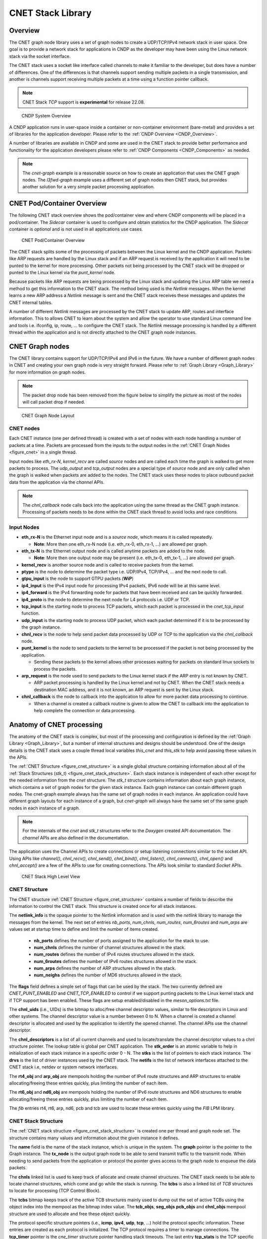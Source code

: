 ..  SPDX-License-Identifier: BSD-3-Clause
    Copyright (c) 2022-2023 Intel Corporation.

.. _CNET_Library:

CNET Stack Library
==================

Overview
--------

The CNET graph node library uses a set of graph nodes to create a UDP/TCP/IPv4 network stack in
user space. One goal is to provide a network stack for applications in CNDP as the developer
may have been using the Linux network stack via the socket interface.

The CNET stack uses a socket like interface called channels to make it familiar to the developer,
but does have a number of differences. One of the differences is that channels support sending
multiple packets in a single transmission, and another is channels support receiving multiple
packets at a time using a function pointer callback.

.. note:: CNET Stack *TCP* support is **experimental** for release 22.08.

.. _figure_cndp_system_overview:

.. figure:: img/cndp_system_overview.*

   CNDP System Overview

A CNDP application runs in user-space inside a container or non-container environment (bare-metal)
and provides a set of libraries for the application developer. Please refer to the
:ref:`CNDP Overview <CNDP_Overview>`.

A number of libraries are available in CNDP and some are used in the CNET stack to provide better
performance and functionality for the application developers please refer to
:ref:`CNDP Components <CNDP_Components>` as needed.

.. note:: The *cnet-graph* example is a reasonable source on how to create an application that
  uses the CNET graph nodes. The *l3fwd-graph* example uses a different set of graph nodes then
  CNET stack, but provides another solution for a very simple packet processing application.

CNET Pod/Container Overview
---------------------------

The following CNET stack overview shows the pod/container view and where CNDP components will
be placed in a pod/container. The *Sidecar* container is used to configure and obtain statistics
for the CNDP application. The *Sidecar* container is *optional* and is not used in all applications
use cases.

.. _figure_cnet_overview:

.. figure:: img/cnet_overview.*

   CNET Pod/Container Overview

The CNET stack splits some of the processing of packets between the Linux kernel and the CNDP
application. Packets like ARP requests are handled by the Linux stack and if an ARP request is
received by the application it will need to be punted to the kernel for more processing. Other
packets not being processed by the CNET stack will be dropped or punted to the Linux kernel
via the *punt_kernel* node.

Because packets like ARP requests are being processed by the Linux stack and updating the Linux
ARP table we need a method to get this information to the CNET stack. The method being used
is the *Netlink* messages. When the kernel learns a new ARP address a *Netlink* message is sent
and the CNET stack receives these messages and updates the CNET internal tables.

A number of different *Netlink* messages are processed by the CNET stack to update ARP, routes and
interface information. This to allows CNET to learn about the system and allow the operator
to use standard Linux command line and tools i.e. ifconfig, ip, route, ... to configure the CNET stack.
The *Netlink* message processing is handled by a different thread within the application and is not
directly attached to the CNET graph node instances.

CNET Graph nodes
----------------

The CNET library contains support for UDP/TCP/IPv4 and IPv6 in the future. We have a number
of different graph nodes in CNET and creating your own graph node is very straight forward.
Please refer to :ref:`Graph Library <Graph_Library>` for more information on graph nodes.

.. note:: The packet drop node has been removed from the figure below to simplify the picture as most
  of the nodes will call packet drop if needed.

.. _figure_cnet:

.. figure:: img/cnet.*

   CNET Graph Node Layout

CNET nodes
^^^^^^^^^^

Each CNET instance (one per defined thread) is created with a set of nodes with each node handling
a number of packets at a time. Packets are processed from the inputs to the output nodes in
the :ref:`CNET Graph Nodes <figure_cnet>` in a single thread.

Input nodes like *eth_rx-N*, *kernel_recv* are called *source* nodes and are called each
time the graph is walked to get more packets to process. The *udp_output* and *tcp_output* nodes
are a special type of *source* node and are only called when the graph is walked when packets are
added to the nodes. The CNET stack uses these nodes to place outbound packet data from the
application via the *channel* APIs.

.. note:: The *chnl_callback* node calls back into the application using the same thread as the
  CNET graph instance. Processing of packets needs to be done within the CNET stack thread
  to avoid locks and race conditions.

Input Nodes
^^^^^^^^^^^

- **eth_rx-N** is the Ethernet input node and is a *source node*, which means it is called repeatedly.

  - **Note**: More then one eth_rx-N node (i.e. eth_rx-0, eth_rx-1, ...) are allowed per graph.

- **eth_tx-N** is the Ethernet output node and is called anytime packets are added to the node.

  - **Note**: More then one output node may be present (i.e. eth_tx-0, eth_tx-1, ...) are allowed per graph.

- **kernel_recv** is another source node and is called to receive packets from the kernel.
- **ptype** is the node to determine the packet type i.e. UDP/IPv4, TCP/IPv4, ... and the next node to call.
- **gtpu_input** is the node to support GTPU packets (**WiP**)
- **ip4_input** is the IPv4 input node for processing IPv4 packets, IPv6 node will be at this same level.
- **ip4_forward** is the IPv4 forwarding node for packets that have been received and can be quickly forwarded.
- **ip4_proto** is the node to determine the next node for L4 protocols i.e. UDP or TCP.
- **tcp_input** is the starting node to process TCP packets, which each packet is processed in the *cnet_tcp_input* function.

- **udp_input** is the starting node to process UDP packet, which each packet determined if it is to be processed by the graph instance.

- **chnl_recv** is the node to help send packet data processed by UDP or TCP to the application via the *chnl_callback* node.

- **punt_kernel** is the node to send packets to the kernel to be processed if the packet is not being processed by the application.

  - Sending these packets to the kernel allows other processes waiting for packets on standard linux sockets to process the packets.

- **arp_request** is the node used to send packets to the Linux kernel stack if the ARP entry is not known by CNET.

  - ARP packet processing is handled by the Linux kernel and not by CNET. When the CNET stack needs a destination MAC address, and it is not known, an ARP request is sent by the Linux stack.

- **chnl_callback** is the node to callback into the application to allow for more packet data processing to continue.

  - When a channel is created a callback routine is given to allow the CNET to callback into the application to help complete the connection or data processing.

Anatomy of CNET processing
--------------------------

The anatomy of the CNET stack is complex, but most of the processing and configuration is defined by
the :ref:`Graph Library <Graph_Library>`, but a number of internal structures and designs should be understood.
One of the design details is the CNET stack uses a couple thread local variables *this_cnet* and *this_stk*
to help avoid passing these values in the APIs.

The :ref:`CNET Structure <figure_cnet_structure>` is a single global structure containing information about
all of the :ref:`Stack Structures (stk_t) <figure_cnet_stack_structure>`. Each stack instance is independent of each
other except for the needed information from the *cnet* structure. The *stk_t* structure contains information
about each graph instance, which contains a set of graph nodes for the given stack instance. Each graph instance
can contain different graph nodes. The cnet-graph example always has the same set of graph nodes in each instance.
An application could have different graph layouts for each instance of a graph, but *cnet-graph* will always
have the same set of the same graph nodes in each instance of a graph.

.. note:: For the internals of the *cnet* and *stk_t* structures refer to the *Doxygen* created API
  documentation. The *channel* APIs are also defined in the documentation.

The application uses the Channel APIs to create connections or setup listening connections similar
to the socket API. Using APIs like *channel()*, *chnl_recv()*, *chnl_send()*, *chnl_bind()*, *chnl_listen()*,
*chnl_connect()*, *chnl_open()* and *chnl_accept()* are a few of the APIs to use for creating connections. The
APIs look similar to standard *Socket* APIs.

.. _figure_cnet_stack_view:

.. figure:: img/cnet_stack_view.*

   CNET Stack High Level View

CNET Structure
^^^^^^^^^^^^^^

The CNET structure :ref:`CNET Structure <figure_cnet_structure>` contains a number of fields to describe
the information to control the CNET stack. This structure is created once for all stack instances.

.. _figure_cnet_structure:

.. code-block:: c
   :caption: CNET Structure layout

         struct cnet {
            CNE_ATOMIC(uint_fast16_t) stk_order; /**< Order of the stack initializations */
            uint16_t nb_ports;                   /**< Number of ports in the system */
            uint32_t num_chnls;                  /**< Number of channels in system */
            uint32_t num_routes;                 /**< Number of IPv4 routes */
            uint32_t num_6routes;                /**< Number of IPv6 routes */
            uint32_t num_arps;                   /**< Number of ARP entries */
            uint32_t num_neighs;                 /**< Number of ND6 entries */
            uint16_t flags;                      /**< Flags enable Punting, TCP, ... */
            u_id_t chnl_uids;                    /**< UID for channel descriptor like values */
            void **chnl_descriptors;             /**< List of channel descriptors pointers */
            void *netlink_info;                  /**< Netlink information structure */
            struct stk_s **stks;                 /**< Vector list of stk_entry pointers */
            struct drv_entry **drvs;             /**< Vector list of drv_entry pointers */
            struct netif **netifs;               /**< List of active netif structures */
            struct cne_mempool *rt4_obj;         /**< Route IPv4 table pointer */
            struct cne_mempool *rt6_obj;         /**< Route IPv6 table pointer */
            struct cne_mempool *arp_obj;         /**< ARP object structures */
            struct cne_mempool *nd6_obj;         /**< NDP for IPv6 object structures */
            struct fib_info *rt4_finfo;          /**< Pointer to the IPv4 FIB information structure */
            struct fib_info *rt6_finfo;          /**< Pointer to the IPv6 FIB information structure */
            struct fib_info *arp_finfo;          /**< ARP FIB table pointer */
            struct fib_info *nd6_finfo;          /**< NDP (for IPv6) FIB table pointer */
            struct fib_info *pcb_finfo;          /**< PCB FIB table pointer */
            struct fib_info *tcb_finfo;          /**< TCB FIB table pointer */
         } __cne_cache_aligned;

The **netlink_info** is the opaque pointer to the *Netlink* information and is used with the *netlink*
library to manage the messages from the kernel. The next set of entries *nb_ports*, *num_chnls*,
*num_routes*, *num_6routes* and *num_arps* are values set at startup time to define and limit the
number of items created.

  - **nb_ports** defines the number of ports assigned to the application for the stack to use.
  - **num_chnls** defines the number of channel structures allowed in the stack.
  - **num_routes** defines the number of IPv4 routes structures allowed in the stack.
  - **num_6routes** defines the number of IPv6 routes structures allowed in the stack.
  - **num_arps** defines the number of ARP structures allowed in the stack.
  - **num_neighs** defines the number of MD6 structures allowed in the stack.

The **flags** field defines a simple set of flags that can be used by the stack. The two currently
defined are *CNET_PUNT_ENABLED* and *CNET_TCP_ENABLED* to control if we support punting packets to the
Linux kernel stack and if TCP support has been enabled. These flags are setup enabled/disabled in the
*meson_options.txt* file.

The **chnl_uids** (i.e., UIDs) is the bitmap to alloc/free channel descriptor values, similar to
file descriptors in Linux and other systems. The channel descriptor value is a number between 0 to N.
When a channel is created a channel descriptor is allocated and used by the application to identify
the opened channel. The channel APIs use the channel descriptor.

The **chnl_descriptors** is a list of all current channels and used to locate/translate the channel descriptor
values to a chnl structure pointer. The lookup table is global per CNET application. The **stk_order** is an
atomic variable to help in initialization of each stack instance in a specific order 0 - N. The **stks** is
the list of pointers to each stack instance. The **drvs** is the list of driver instances used by the
CNET stack. The **netifs** is the list of network interfaces attached to the CNET stack i.e, netdev or
system network interfaces.

The **rt4_obj** and **arp_obj** are mempools holding the number of IPv4 route structures and ARP structures
to enable allocating/freeing these entries quickly, plus limiting the number of each item.

The **rt6_obj** and **nd6_obj** are mempools holding the number of IPv6 route structures and ND6 structures
to enable allocating/freeing these entries quickly, plus limiting the number of each item.

The *fib* entries rt4, rt6, arp, nd6, pcb and tcb are used to locate these entries quickly using the *FIB* LPM library.

CNET Stack Structure
^^^^^^^^^^^^^^^^^^^^

The :ref:`CNET stack structure <figure_cnet_stack_structure>` is created one per thread and graph node set.
The structure contains many values and information about the given instance it defines.

.. _figure_cnet_stack_structure:

.. code-block:: c
   :caption: CNET Stack Structure layout

       typedef struct stk_s {
           pthread_mutex_t mutex;              /**< Stack Mutex */
           uint16_t idx;                       /**< Index number of stack instance */
           uint16_t lid;                       /**< lcore ID for the stack instance */
           uint16_t reserved;                  /**< Reserved for future use */
           pid_t tid;                          /**< Thread process id */
           char name[32];                      /**< Name of the network instance */
           struct cne_graph *graph;            /**< Graph structure pointer for this instance */
           struct cne_node *tx_node;           /**< TX node pointer used for sending packets */
           bitstr_t *tcbs;                     /**< Bitmap of active TCB structures based on mempool index */
           uint32_t tcp_now;                   /**< TCP now timer tick on slow timeout */
           uint32_t gflags;                    /**< Global flags */
           uint64_t ticks;                     /**< Number of ticks from start */
           mempool_t *tcb_objs;                /**< List of free TCB structures */
           mempool_t *seg_objs;                /**< List of free Segment structures */
           mempool_t *pcb_objs;                /**< PCB cnet_objpool pointer */
           mempool_t *chnl_objs;               /**< Channel cnet_objpool pointer */
           struct protosw_entry **protosw_vec; /**< protosw vector entries */
           struct icmp_entry *icmp;            /**< ICMP information */
           struct icmp6_entry *icmp6;          /**< ICMP6 information */
           struct ipv4_entry *ipv4;            /**< IPv4 information */
           struct ipv6_entry *ipv6;            /**< IPv6 information */
           struct tcp_entry *tcp;              /**< TCP information */
           struct raw_entry *raw;              /**< Raw information */
           struct udp_entry *udp;              /**< UDP information */
           struct chnl_optsw **chnlopt;        /**< Channel Option pointers */
           struct cne_timer tcp_timer;         /**< TCP Timer structure */
           struct tcp_stats *tcp_stats;        /**< TCP statistics */
       } stk_t __cne_cache_aligned;

The **name** field is the name of the stack instance, which is unique in the system. The **graph** pointer
is the pointer to the Graph instance. The **tx_node** is the output graph node to be able to send transmit
traffic to the transmit node. When needing to send packets from the application or protocol the pointer
gives access to the graph node to enqueue the data packets.

The **chnls** linked list is used to keep track of allocate and create channel structures. The CNET stack needs
to be able to locate channel structures, which come and go while the stack is running. The **tcbs** is also
a linked list of *TCB* structures to locate for processing (TCP Control Block).

The **tcbs** bitmap keeps track of the active TCB structures mainly used to dump out the set of active TCBs
using the object index into the mempool as the bitmap index value. The **tcb_objs**, **seg_objs** **pcb_objs**
and **chnl_objs** mempool structure are used to allocate and free these object quickly.

The protocol specific structure pointers (i.e., **icmp**, **ipv4**, **udp**, **tcp**, ...) hold the protocol
specific information. These entries are created as each protocol is initialized. The TCP protocol requires
a timer to manage connections. The **tcp_timer** pointer is the *cne_timer* structure pointer handling
stack timeouts. The last entry **tcp_stats** is the TCP specific statistics, which are always collected.

CNET Channel Structure
^^^^^^^^^^^^^^^^^^^^^^

The :ref:`CNET Chnl structure <figure_cnet_chnl_structure>` is created for passive and active open connections.
The structure is used to manage the connection plus store the data connected to the channel.

.. _figure_cnet_chnl_structure:

.. code-block:: c
   :caption: CNET Channel Structure layout

       struct chnl {
           uint16_t stk_id;                /**< Stack instance ID value */
           uint16_t ch_options;            /**< Options for channel */
           uint16_t ch_state;              /**< Current state of channel */
           uint16_t ch_error;              /**< Error value */
           int ch_cd;                      /**< Channel descriptor index value */
           pthread_mutex_t ch_mutex;       /**< Mutex for buffer */
           struct pcb_entry *ch_pcb;       /**< Pointer to the PCB */
           struct protosw_entry *ch_proto; /**< Current proto value */
           chnl_cb_t ch_callback;          /**< Channel callback routine */
           struct cne_node *ch_node;       /**< Next Node pointer */
           struct chnl_buf ch_rcv;         /**< Receive buffer */
           struct chnl_buf ch_snd;         /**< Transmit buffer */
       };

The **chnl** structure is an internal structure to help manage and process connections for UDP and TCP protocols.
Each chnl structure is allocated and attached to a stack instance and not shared between threads/stack instances.

The **stk_id** is used to denote which stack structure the **chnl** structure is associated with. The
**ch_options** is a bit field of values to a channel instanace. The some of the flags are *SO_BROADCAST*,
*SO_REUSEADDR*, *SO_REUSEPORT* and some others. The **ch_state** is the current state of channel, which
includes *ISCONNECTED*, *ISCONNECTING*, *_ISDISCONNECTING* and other internal flags. The **ch_error** value is
the error that occurred previously and was not reported. The value is then reported in other calls or request in
the *chnl_opt_get** request. The **ch_cd** is the channel descriptor associated with this channel structure.

The **ch_pcb** is the PCB (Process Control Block) attached to this channel structure. The *PCB* structure will
be defined :ref:`Process Control Block <figure_pcb_structure>`. The **ch_proto** structure contains a number
of function pointers to connect the channel with the protocol specific protocol routines.

The **ch_callback** is the function pointer to the application function defined in the *channel* API. The
callback function is called for receiving data and helping inform the application about connections coming
and going. The primary reason for callback is receiving packet data needs to be handled in the thread context
as the stack instance to help eliminate the need for some types of locking.

The **ch_node** is the node associated with the transmit channel structure or the next node to allow the
application thread to enqueue packet data into a given CNET graph instance. The **ch_rcv** and **ch_snd** are
used to receive and send data to/from the application.

The :ref:`CNET Chnl Buffer structure <figure_cnet_chnl_buffer>` is part of the Chnl structure and manages the
channel data.

.. _figure_cnet_chnl_buffer:

.. code-block:: c
   :caption: CNET Channel Buffer layout

       struct chnl_buf {
           pktmbuf_t **cb_vec;     /**< Vector of mbuf pointers */
           uint32_t cb_cc;         /**< actual chars in buffer */
           uint32_t cb_hiwat;      /**< high water mark */
           uint32_t cb_lowat;      /**< low water mark */
           uint32_t cb_size;       /**< protocol send/receive size */
       };

Protocol Control Block (PCB)
^^^^^^^^^^^^^^^^^^^^^^^^^^^^

The *PCB* structure contains information about the protocol connection and which network interface is connected
to the given instance of a connection. The *PCB* is used by the protocol packet handling to locate an active
connection as in a listening connection.

.. _figure_pcb_structure:

.. code-block:: c
   :caption: CNET Protocol Control Block

       struct pcb_key {
           struct in_caddr faddr; /**< foreign IP address */
           struct in_caddr laddr; /**< local IP address */
       } __cne_aligned(sizeof(void *));

       struct pcb_entry {
           TAILQ_ENTRY(pcb_entry) next; /**< Pointer to the next pcb_entry in a list */
           struct pcb_key key;          /**< Key values for PCB entry */
           struct netif *netif;         /**< Netif pointer */
           struct chnl *ch;             /**< Channel pointer */
           struct tcb_entry *tcb;       /**< TCB pointer */
           uint16_t opt_flag;           /**< Option flags */
           uint8_t ttl;                 /**< Time to live */
           uint8_t tos;                 /**< TOS value */
           uint8_t closed;              /**< Closed flag */
           uint8_t ip_proto;            /**< IP protocol number */
       } __cne_cache_aligned;

The **pcb_key** structure defines the local and foreign addresses (note: it currently only handles IPv4
addresses), which define a connection and is how the connection is found by the protocol processing.
The **next** structure is a linked list of *PCBs* attached to *half open* or *backlog* queues for
application/protocols to locate an active *PCBs*.
